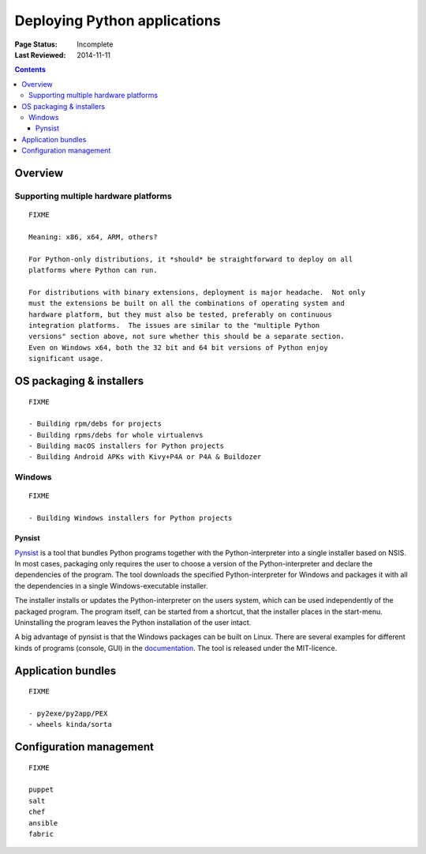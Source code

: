 
=============================
Deploying Python applications
=============================

:Page Status: Incomplete
:Last Reviewed: 2014-11-11

.. contents:: Contents
   :local:


Overview
========


Supporting multiple hardware platforms
--------------------------------------

::

  FIXME

  Meaning: x86, x64, ARM, others?

  For Python-only distributions, it *should* be straightforward to deploy on all
  platforms where Python can run.

  For distributions with binary extensions, deployment is major headache.  Not only
  must the extensions be built on all the combinations of operating system and
  hardware platform, but they must also be tested, preferably on continuous
  integration platforms.  The issues are similar to the "multiple Python
  versions" section above, not sure whether this should be a separate section.
  Even on Windows x64, both the 32 bit and 64 bit versions of Python enjoy
  significant usage.



OS packaging & installers
=========================

::

  FIXME

  - Building rpm/debs for projects
  - Building rpms/debs for whole virtualenvs
  - Building macOS installers for Python projects
  - Building Android APKs with Kivy+P4A or P4A & Buildozer

Windows
-------

::

  FIXME

  - Building Windows installers for Python projects

Pynsist
^^^^^^^

`Pynsist <https://pypi.python.org/pypi/pynsist>`__ is a tool that bundles Python
programs together with the Python-interpreter into a single installer based on
NSIS. In most cases, packaging only requires the user to choose a version of
the Python-interpreter and declare the dependencies of the program. The tool
downloads the specified Python-interpreter for Windows and packages it with all
the dependencies in a single Windows-executable installer.

The installer installs or updates the Python-interpreter on the users system,
which can be used independently of the packaged program. The program itself,
can be started from a shortcut, that the installer places in the start-menu.
Uninstalling the program leaves the Python installation of the user intact.

A big advantage of pynsist is that the Windows packages can be built on Linux.
There are several examples for different kinds of programs (console, GUI) in
the `documentation <https://pynsist.readthedocs.io>`__. The tool is released
under the MIT-licence.

Application bundles
===================

::

  FIXME

  - py2exe/py2app/PEX
  - wheels kinda/sorta


Configuration management
========================

::

  FIXME

  puppet
  salt
  chef
  ansible
  fabric
